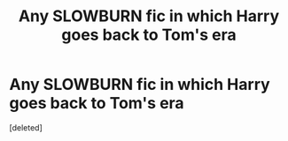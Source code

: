 #+TITLE: Any SLOWBURN fic in which Harry goes back to Tom's era

* Any SLOWBURN fic in which Harry goes back to Tom's era
:PROPERTIES:
:Score: 2
:DateUnix: 1587240220.0
:DateShort: 2020-Apr-19
:FlairText: Request
:END:
[deleted]

